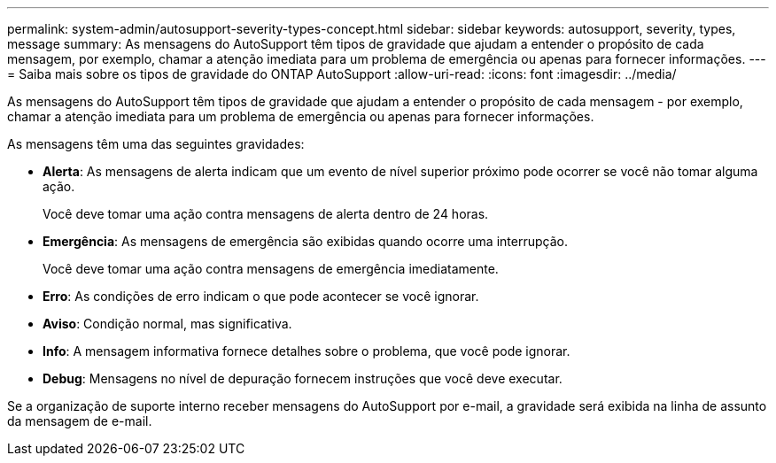 ---
permalink: system-admin/autosupport-severity-types-concept.html 
sidebar: sidebar 
keywords: autosupport, severity, types, message 
summary: As mensagens do AutoSupport têm tipos de gravidade que ajudam a entender o propósito de cada mensagem, por exemplo, chamar a atenção imediata para um problema de emergência ou apenas para fornecer informações. 
---
= Saiba mais sobre os tipos de gravidade do ONTAP AutoSupport
:allow-uri-read: 
:icons: font
:imagesdir: ../media/


[role="lead"]
As mensagens do AutoSupport têm tipos de gravidade que ajudam a entender o propósito de cada mensagem - por exemplo, chamar a atenção imediata para um problema de emergência ou apenas para fornecer informações.

As mensagens têm uma das seguintes gravidades:

* *Alerta*: As mensagens de alerta indicam que um evento de nível superior próximo pode ocorrer se você não tomar alguma ação.
+
Você deve tomar uma ação contra mensagens de alerta dentro de 24 horas.

* *Emergência*: As mensagens de emergência são exibidas quando ocorre uma interrupção.
+
Você deve tomar uma ação contra mensagens de emergência imediatamente.

* *Erro*: As condições de erro indicam o que pode acontecer se você ignorar.
* *Aviso*: Condição normal, mas significativa.
* *Info*: A mensagem informativa fornece detalhes sobre o problema, que você pode ignorar.
* *Debug*: Mensagens no nível de depuração fornecem instruções que você deve executar.


Se a organização de suporte interno receber mensagens do AutoSupport por e-mail, a gravidade será exibida na linha de assunto da mensagem de e-mail.
